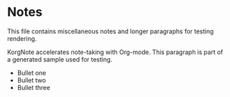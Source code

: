 * Notes
This file contains miscellaneous notes and longer paragraphs for testing rendering.

KorgNote accelerates note-taking with Org-mode. This paragraph is part of a generated sample used for testing.

- Bullet one
- Bullet two
- Bullet three